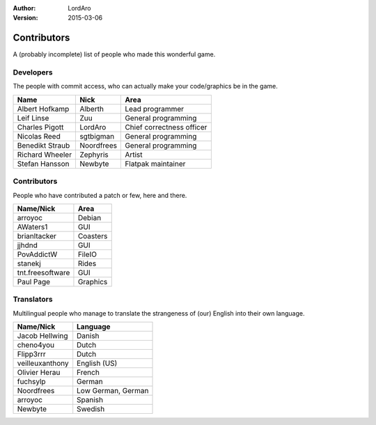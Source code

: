 :Author: LordAro
:Version: 2015-03-06

.. Section levels # =

############
Contributors
############

A (probably incomplete) list of people who made this wonderful game.


Developers
==========
The people with commit access, who can actually make your code/graphics be in the game.

=============== ========== =========================
Name            Nick       Area
=============== ========== =========================
Albert Hofkamp  Alberth    Lead programmer
Leif Linse      Zuu        General programming
Charles Pigott  LordAro    Chief correctness officer
Nicolas Reed    sgtbigman  General programming
Benedikt Straub Noordfrees General programming
Richard Wheeler Zephyris   Artist
Stefan Hansson  Newbyte    Flatpak maintainer
=============== ========== =========================

Contributors
============
People who have contributed a patch or few, here and there.

================ ========
Name/Nick        Area
================ ========
arroyoc          Debian
AWaters1         GUI
brianltacker     Coasters
jjhdnd           GUI
PovAddictW       FileIO
stanekj          Rides
tnt.freesoftware GUI
Paul Page        Graphics
================ ========


Translators
===========
Multilingual people who manage to translate the strangeness of (our) English into their own language.

=============== ==================
Name/Nick       Language
=============== ==================
Jacob Hellwing  Danish
cheno4you       Dutch
Flipp3rrr       Dutch
veilleuxanthony English (US)
Olivier Herau   French
fuchsylp        German
Noordfrees      Low German, German
arroyoc         Spanish
Newbyte         Swedish
=============== ==================
